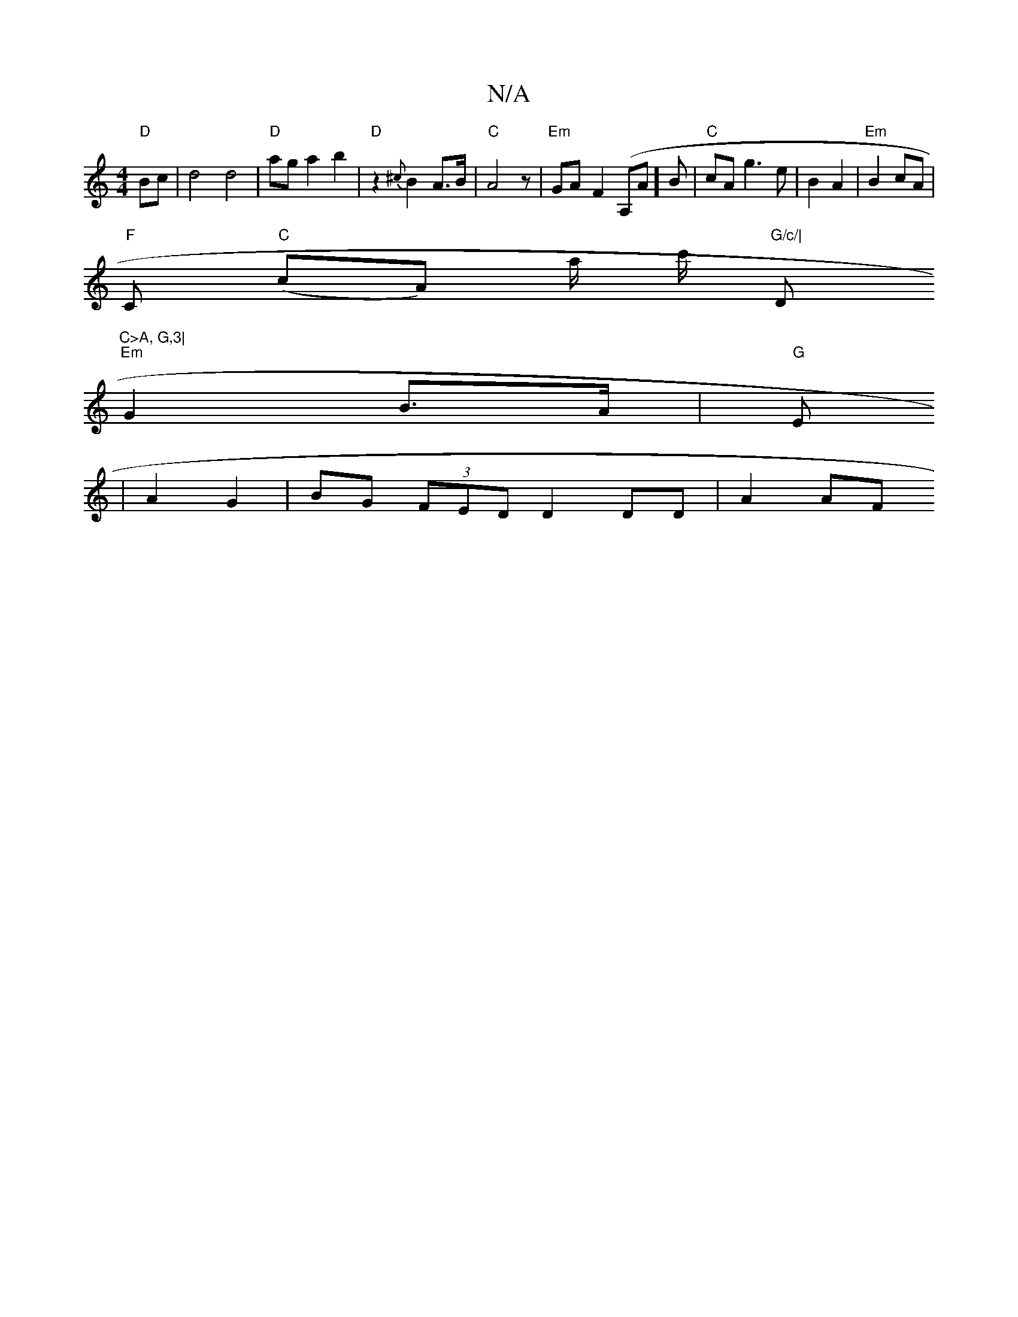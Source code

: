 X:1
T:N/A
M:4/4
R:N/A
K:Cmajor
 "D" Bc | d4 d4 | "D" ag a2 b2 | "D" z2 {^c}B2 A>B | "C" A4z |"Em" GA-F2 (A,A]B |"C"cA g3 e|B2 A2 | "Em"B2 cA |
"F" C "C"(cA) a/ c'/ "G/c/|"D"C>A, G,3|
"Em"G2 B>A | "G" E
|A2 G2 | BG (3FED D2 DD|A2 AF